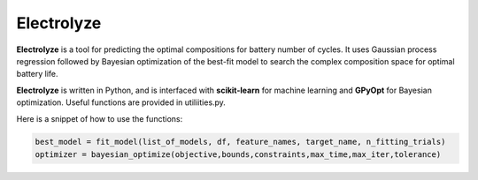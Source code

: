 Electrolyze
=======

**Electrolyze** is a tool for predicting the optimal compositions for
battery number of cycles. It uses Gaussian process regression followed
by Bayesian optimization of the best-fit model to search the complex
composition space for optimal battery life.

**Electrolyze** is written in Python, and is interfaced with **scikit-learn**
for machine learning and **GPyOpt** for Bayesian optimization. Useful functions
are provided in utiliities.py.

Here is a snippet of how to use the functions: 

.. code-block:: python

   best_model = fit_model(list_of_models, df, feature_names, target_name, n_fitting_trials)
   optimizer = bayesian_optimize(objective,bounds,constraints,max_time,max_iter,tolerance)
